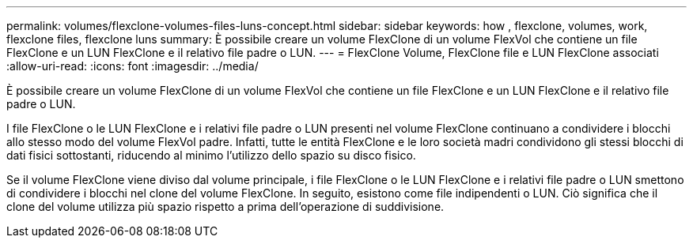 ---
permalink: volumes/flexclone-volumes-files-luns-concept.html 
sidebar: sidebar 
keywords: how , flexclone, volumes, work, flexclone files, flexclone luns 
summary: È possibile creare un volume FlexClone di un volume FlexVol che contiene un file FlexClone e un LUN FlexClone e il relativo file padre o LUN. 
---
= FlexClone Volume, FlexClone file e LUN FlexClone associati
:allow-uri-read: 
:icons: font
:imagesdir: ../media/


[role="lead"]
È possibile creare un volume FlexClone di un volume FlexVol che contiene un file FlexClone e un LUN FlexClone e il relativo file padre o LUN.

I file FlexClone o le LUN FlexClone e i relativi file padre o LUN presenti nel volume FlexClone continuano a condividere i blocchi allo stesso modo del volume FlexVol padre. Infatti, tutte le entità FlexClone e le loro società madri condividono gli stessi blocchi di dati fisici sottostanti, riducendo al minimo l'utilizzo dello spazio su disco fisico.

Se il volume FlexClone viene diviso dal volume principale, i file FlexClone o le LUN FlexClone e i relativi file padre o LUN smettono di condividere i blocchi nel clone del volume FlexClone. In seguito, esistono come file indipendenti o LUN. Ciò significa che il clone del volume utilizza più spazio rispetto a prima dell'operazione di suddivisione.
